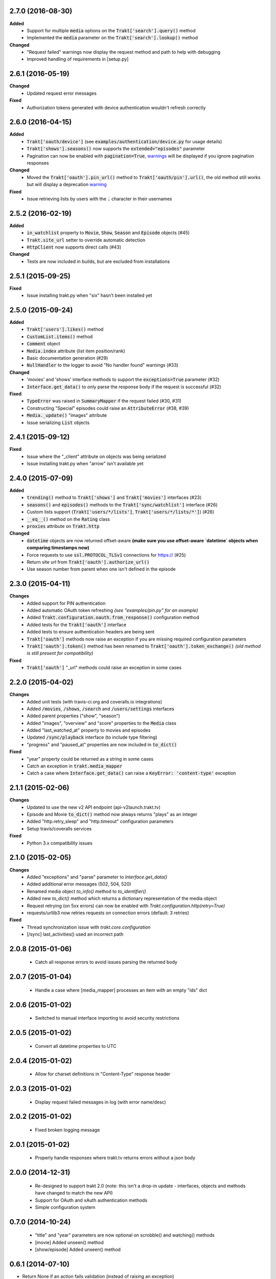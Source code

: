 2.7.0 (2016-08-30)
------------------
**Added**
 - Support for multiple :code:`media` options on the :code:`Trakt['search'].query()` method
 - Implemented the :code:`media` parameter on the :code:`Trakt['search'].lookup()` method

**Changed**
 - "Request failed" warnings now display the request method and path to help with debugging
 - Improved handling of requirements in [setup.py]

2.6.1 (2016-05-19)
------------------
**Changed**
 - Updated request error messages

**Fixed**
 - Authorization tokens generated with device authentication wouldn't refresh correctly

2.6.0 (2016-04-15)
------------------
**Added**
 - :code:`Trakt['oauth/device']` (see :code:`examples/authentication/device.py` for usage details)
 - :code:`Trakt['shows'].seasons()` now supports the :code:`extended="episodes"` parameter
 - Pagination can now be enabled with :code:`pagination=True`, `warnings <https://docs.python.org/2/library/warnings.html>`_ will be displayed if you ignore pagination responses

**Changed**
 - Moved the :code:`Trakt['oauth'].pin_url()` method to :code:`Trakt['oauth/pin'].url()`, the old method still works but will display a deprecation `warning <https://docs.python.org/2/library/warnings.html>`_

**Fixed**
 - Issue retrieving lists by users with the :code:`.` character in their usernames

2.5.2 (2016-02-19)
------------------
**Added**
 - :code:`in_watchlist` property to :code:`Movie`, :code:`Show`, :code:`Season` and :code:`Episode` objects (#45)
 - :code:`Trakt.site_url` setter to override automatic detection
 - :code:`HttpClient` now supports direct calls (#43)

**Changed**
 - Tests are now included in builds, but are excluded from installations

2.5.1 (2015-09-25)
------------------
**Fixed**
 - Issue installing trakt.py when "six" hasn't been installed yet

2.5.0 (2015-09-24)
------------------
**Added**
 - :code:`Trakt['users'].likes()` method
 - :code:`CustomList.items()` method
 - :code:`Comment` object
 - :code:`Media.index` attribute (list item position/rank)
 - Basic documentation generation (#29)
 - :code:`NullHandler` to the logger to avoid "No handler found" warnings (#33)

**Changed**
 - 'movies' and 'shows' interface methods to support the :code:`exceptions=True` parameter (#32)
 - :code:`Interface.get_data()` to only parse the response body if the request is successful (#32)

**Fixed**
 - :code:`TypeError` was raised in :code:`SummaryMapper` if the request failed (#30, #31)
 - Constructing "Special" episodes could raise an :code:`AttributeError` (#38, #39)
 - :code:`Media._update()` "images" attribute
 - Issue serializing :code:`List` objects

2.4.1 (2015-09-12)
------------------
**Fixed**
 - Issue where the "_client" attribute on objects was being serialized
 - Issue installing trakt.py when "arrow" isn't available yet

2.4.0 (2015-07-09)
------------------
**Added**
 - :code:`trending()` method to :code:`Trakt['shows']` and :code:`Trakt['movies']` interfaces (#23)
 - :code:`seasons()` and :code:`episodes()` methods to the :code:`Trakt['sync/watchlist']` interface (#26)
 - Custom lists support (:code:`Trakt['users/*/lists']`, :code:`Trakt['users/*/lists/*']`) (#26)
 - :code:`__eq__()` method on the :code:`Rating` class
 - :code:`proxies` attribute on :code:`Trakt.http`

**Changed**
 - :code:`datetime` objects are now returned offset-aware **(make sure you use offset-aware `datetime` objects when comparing timestamps now)**
 - Force requests to use :code:`ssl.PROTOCOL_TLSv1` connections for https:// (#25)
 - Return site url from :code:`Trakt['oauth'].authorize_url()`
 - Use season number from parent when one isn't defined in the episode


2.3.0 (2015-04-11)
------------------
**Changes**
 - Added support for PIN authentication
 - Added automatic OAuth token refreshing *(see "examples/pin.py" for an example)*
 - Added :code:`Trakt.configuration.oauth.from_response()` configuration method
 - Added tests for the :code:`Trakt['oauth']` interface
 - Added tests to ensure authentication headers are being sent
 - :code:`Trakt['oauth']` methods now raise an exception if you are missing required configuration parameters
 - :code:`Trakt['oauth'].token()` method has been renamed to :code:`Trakt['oauth'].token_exchange()` *(old method is still present for compatibility)*

**Fixed**
 - :code:`Trakt['oauth']` "_url" methods could raise an exception in some cases

2.2.0 (2015-04-02)
------------------
**Changes**
 - Added unit tests (with travis-ci.org and coveralls.io integrations)
 - Added :code:`/movies`, :code:`/shows`, :code:`/search` and :code:`/users/settings` interfaces
 - Added parent properties ("show", "season")
 - Added "images", "overview" and "score" properties to the :code:`Media` class
 - Added "last_watched_at" property to movies and episodes
 - Updated :code:`/sync/playback` interface (to include type filtering)
 - "progress" and "paused_at" properties are now included in :code:`to_dict()`

**Fixed**
 - "year" property could be returned as a string in some cases
 - Catch an exception in :code:`trakt.media_mapper`
 - Catch a case where :code:`Interface.get_data()` can raise a :code:`KeyError: 'content-type'` exception

2.1.1 (2015-02-06)
------------------
**Changes**
 - Updated to use the new v2 API endpoint (api-v2launch.trakt.tv)
 - Episode and Movie :code:`to_dict()` method now always returns "plays" as an integer
 - Added "http.retry_sleep" and "http.timeout" configuration parameters
 - Setup travis/coveralls services

**Fixed**
 - Python 3.x compatibility issues

2.1.0 (2015-02-05)
------------------
**Changes**
 - Added "exceptions" and "parse" parameter to `Interface.get_data()`
 - Added additional error messages (502, 504, 520)
 - Renamed media object `to_info()` method to `to_identifier()`
 - Added new `to_dict()` method which returns a dictionary representation of the media object
 - Request retrying (on 5xx errors) can now be enabled with `Trakt.configuration.http(retry=True)`
 - requests/urllib3 now retries requests on connection errors (default: 3 retries)

**Fixed**
 - Thread synchronization issue with `trakt.core.configuration`
 - [/sync] last_activities() used an incorrect path

2.0.8 (2015-01-06)
------------------
 - Catch all response errors to avoid issues parsing the returned body

2.0.7 (2015-01-04)
------------------
 - Handle a case where [media_mapper] processes an item with an empty "ids" dict

2.0.6 (2015-01-02)
------------------
 - Switched to manual interface importing to avoid security restrictions

2.0.5 (2015-01-02)
------------------
 - Convert all datetime properties to UTC

2.0.4 (2015-01-02)
------------------
 - Allow for charset definitions in "Content-Type" response header

2.0.3 (2015-01-02)
------------------
 - Display request failed messages in log (with error name/desc)

2.0.2 (2015-01-02)
------------------
 - Fixed broken logging message

2.0.1 (2015-01-02)
------------------
 - Properly handle responses where trakt.tv returns errors without a json body

2.0.0 (2014-12-31)
------------------
 - Re-designed to support trakt 2.0 (note: this isn't a drop-in update - interfaces, objects and methods have changed to match the new API)
 - Support for OAuth and xAuth authentication methods
 - Simple configuration system

0.7.0 (2014-10-24)
------------------
 - "title" and "year" parameters are now optional on scrobble() and watching() methods
 - [movie] Added unseen() method
 - [show/episode] Added unseen() method

0.6.1 (2014-07-10)
------------------
- Return None if an action fails validation (instead of raising an exception)

0.6.0 (2014-06-23)
------------------
- Added Trakt.configure() method
- Rebuild session on socket.gaierror (workaround for urllib error)

0.5.3 (2014-05-10)
------------------
- Fixed bugs sending media actions
- Renamed cancel_watching() to cancelwatching()
- "title" and "year" parameters are now optional on media actions

0.5.2 (2014-04-20)
------------------
- [movie] Added seen(), library() and unlibrary() methods
- [movie] Implemented media mapping
- [rate] Added shows(), episodes() and movies() methods
- [show] Added unlibrary() method
- [show/episode] Added library() and seen() methods

0.5.1 (2014-04-19)
------------------
- Added @authenticated to MediaInterface.send()
- Fixed missing imports

0.5.0 (2014-04-18)
------------------
- Initial release